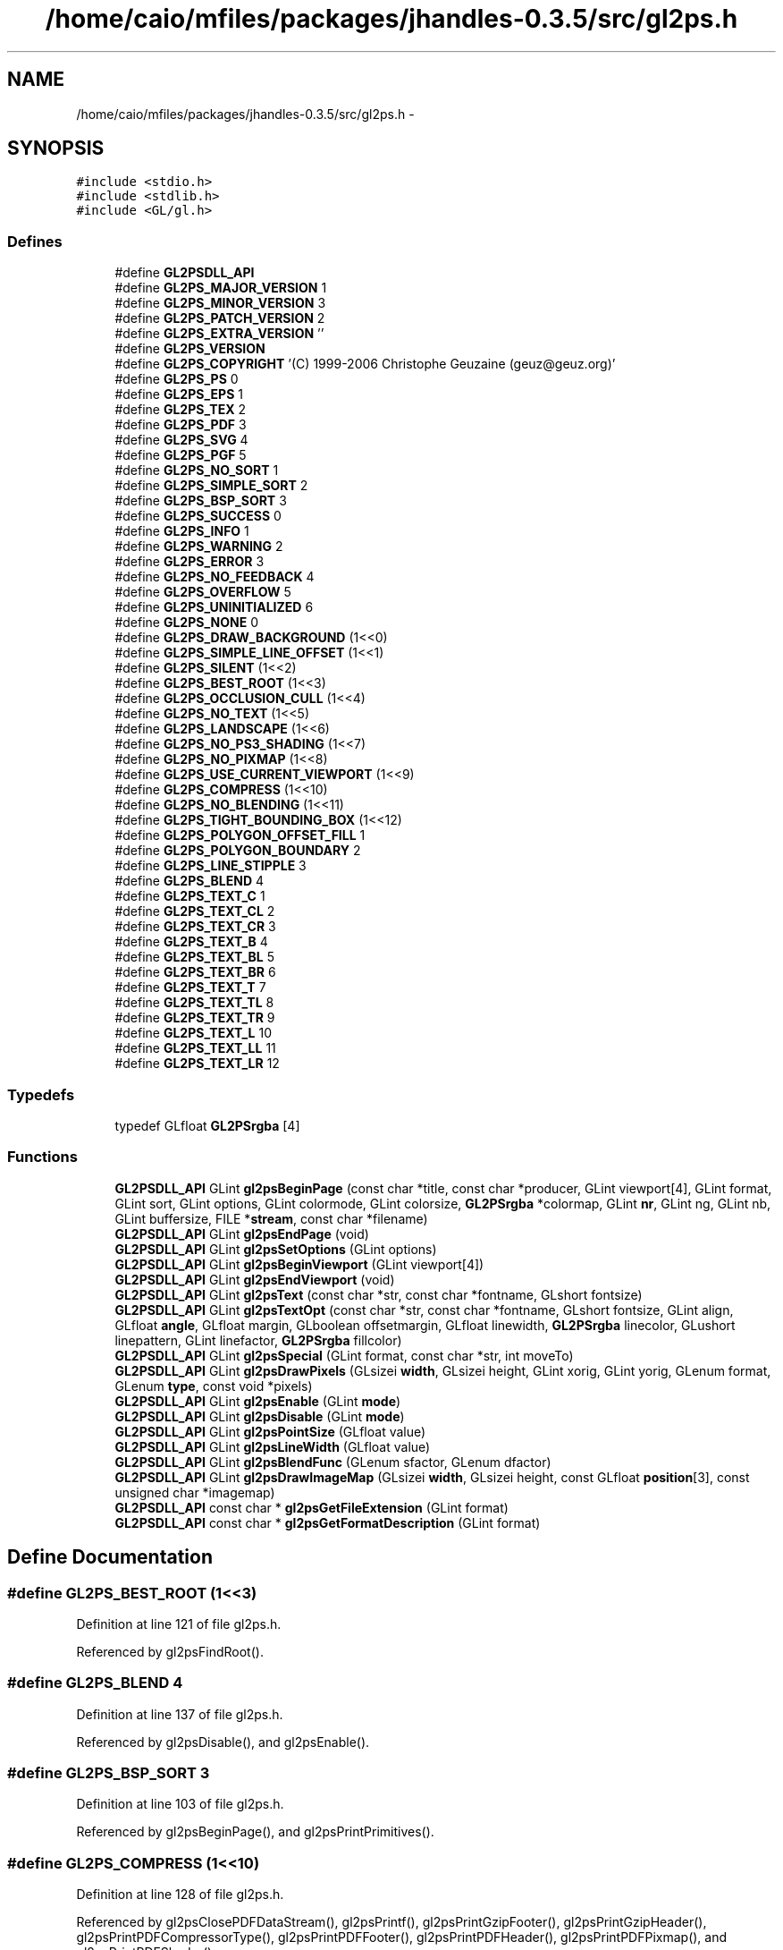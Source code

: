 .TH "/home/caio/mfiles/packages/jhandles-0.3.5/src/gl2ps.h" 3 "Tue Nov 27 2012" "Version 3.0" "Octave" \" -*- nroff -*-
.ad l
.nh
.SH NAME
/home/caio/mfiles/packages/jhandles-0.3.5/src/gl2ps.h \- 
.SH SYNOPSIS
.br
.PP
\fC#include <stdio\&.h>\fP
.br
\fC#include <stdlib\&.h>\fP
.br
\fC#include <GL/gl\&.h>\fP
.br

.SS "Defines"

.in +1c
.ti -1c
.RI "#define \fBGL2PSDLL_API\fP"
.br
.ti -1c
.RI "#define \fBGL2PS_MAJOR_VERSION\fP   1"
.br
.ti -1c
.RI "#define \fBGL2PS_MINOR_VERSION\fP   3"
.br
.ti -1c
.RI "#define \fBGL2PS_PATCH_VERSION\fP   2"
.br
.ti -1c
.RI "#define \fBGL2PS_EXTRA_VERSION\fP   ''"
.br
.ti -1c
.RI "#define \fBGL2PS_VERSION\fP"
.br
.ti -1c
.RI "#define \fBGL2PS_COPYRIGHT\fP   '(C) 1999-2006 Christophe Geuzaine (geuz@geuz\&.org)'"
.br
.ti -1c
.RI "#define \fBGL2PS_PS\fP   0"
.br
.ti -1c
.RI "#define \fBGL2PS_EPS\fP   1"
.br
.ti -1c
.RI "#define \fBGL2PS_TEX\fP   2"
.br
.ti -1c
.RI "#define \fBGL2PS_PDF\fP   3"
.br
.ti -1c
.RI "#define \fBGL2PS_SVG\fP   4"
.br
.ti -1c
.RI "#define \fBGL2PS_PGF\fP   5"
.br
.ti -1c
.RI "#define \fBGL2PS_NO_SORT\fP   1"
.br
.ti -1c
.RI "#define \fBGL2PS_SIMPLE_SORT\fP   2"
.br
.ti -1c
.RI "#define \fBGL2PS_BSP_SORT\fP   3"
.br
.ti -1c
.RI "#define \fBGL2PS_SUCCESS\fP   0"
.br
.ti -1c
.RI "#define \fBGL2PS_INFO\fP   1"
.br
.ti -1c
.RI "#define \fBGL2PS_WARNING\fP   2"
.br
.ti -1c
.RI "#define \fBGL2PS_ERROR\fP   3"
.br
.ti -1c
.RI "#define \fBGL2PS_NO_FEEDBACK\fP   4"
.br
.ti -1c
.RI "#define \fBGL2PS_OVERFLOW\fP   5"
.br
.ti -1c
.RI "#define \fBGL2PS_UNINITIALIZED\fP   6"
.br
.ti -1c
.RI "#define \fBGL2PS_NONE\fP   0"
.br
.ti -1c
.RI "#define \fBGL2PS_DRAW_BACKGROUND\fP   (1<<0)"
.br
.ti -1c
.RI "#define \fBGL2PS_SIMPLE_LINE_OFFSET\fP   (1<<1)"
.br
.ti -1c
.RI "#define \fBGL2PS_SILENT\fP   (1<<2)"
.br
.ti -1c
.RI "#define \fBGL2PS_BEST_ROOT\fP   (1<<3)"
.br
.ti -1c
.RI "#define \fBGL2PS_OCCLUSION_CULL\fP   (1<<4)"
.br
.ti -1c
.RI "#define \fBGL2PS_NO_TEXT\fP   (1<<5)"
.br
.ti -1c
.RI "#define \fBGL2PS_LANDSCAPE\fP   (1<<6)"
.br
.ti -1c
.RI "#define \fBGL2PS_NO_PS3_SHADING\fP   (1<<7)"
.br
.ti -1c
.RI "#define \fBGL2PS_NO_PIXMAP\fP   (1<<8)"
.br
.ti -1c
.RI "#define \fBGL2PS_USE_CURRENT_VIEWPORT\fP   (1<<9)"
.br
.ti -1c
.RI "#define \fBGL2PS_COMPRESS\fP   (1<<10)"
.br
.ti -1c
.RI "#define \fBGL2PS_NO_BLENDING\fP   (1<<11)"
.br
.ti -1c
.RI "#define \fBGL2PS_TIGHT_BOUNDING_BOX\fP   (1<<12)"
.br
.ti -1c
.RI "#define \fBGL2PS_POLYGON_OFFSET_FILL\fP   1"
.br
.ti -1c
.RI "#define \fBGL2PS_POLYGON_BOUNDARY\fP   2"
.br
.ti -1c
.RI "#define \fBGL2PS_LINE_STIPPLE\fP   3"
.br
.ti -1c
.RI "#define \fBGL2PS_BLEND\fP   4"
.br
.ti -1c
.RI "#define \fBGL2PS_TEXT_C\fP   1"
.br
.ti -1c
.RI "#define \fBGL2PS_TEXT_CL\fP   2"
.br
.ti -1c
.RI "#define \fBGL2PS_TEXT_CR\fP   3"
.br
.ti -1c
.RI "#define \fBGL2PS_TEXT_B\fP   4"
.br
.ti -1c
.RI "#define \fBGL2PS_TEXT_BL\fP   5"
.br
.ti -1c
.RI "#define \fBGL2PS_TEXT_BR\fP   6"
.br
.ti -1c
.RI "#define \fBGL2PS_TEXT_T\fP   7"
.br
.ti -1c
.RI "#define \fBGL2PS_TEXT_TL\fP   8"
.br
.ti -1c
.RI "#define \fBGL2PS_TEXT_TR\fP   9"
.br
.ti -1c
.RI "#define \fBGL2PS_TEXT_L\fP   10"
.br
.ti -1c
.RI "#define \fBGL2PS_TEXT_LL\fP   11"
.br
.ti -1c
.RI "#define \fBGL2PS_TEXT_LR\fP   12"
.br
.in -1c
.SS "Typedefs"

.in +1c
.ti -1c
.RI "typedef GLfloat \fBGL2PSrgba\fP [4]"
.br
.in -1c
.SS "Functions"

.in +1c
.ti -1c
.RI "\fBGL2PSDLL_API\fP GLint \fBgl2psBeginPage\fP (const char *title, const char *producer, GLint viewport[4], GLint format, GLint sort, GLint options, GLint colormode, GLint colorsize, \fBGL2PSrgba\fP *colormap, GLint \fBnr\fP, GLint ng, GLint nb, GLint buffersize, FILE *\fBstream\fP, const char *filename)"
.br
.ti -1c
.RI "\fBGL2PSDLL_API\fP GLint \fBgl2psEndPage\fP (void)"
.br
.ti -1c
.RI "\fBGL2PSDLL_API\fP GLint \fBgl2psSetOptions\fP (GLint options)"
.br
.ti -1c
.RI "\fBGL2PSDLL_API\fP GLint \fBgl2psBeginViewport\fP (GLint viewport[4])"
.br
.ti -1c
.RI "\fBGL2PSDLL_API\fP GLint \fBgl2psEndViewport\fP (void)"
.br
.ti -1c
.RI "\fBGL2PSDLL_API\fP GLint \fBgl2psText\fP (const char *str, const char *fontname, GLshort fontsize)"
.br
.ti -1c
.RI "\fBGL2PSDLL_API\fP GLint \fBgl2psTextOpt\fP (const char *str, const char *fontname, GLshort fontsize, GLint align, GLfloat \fBangle\fP, GLfloat margin, GLboolean offsetmargin, GLfloat linewidth, \fBGL2PSrgba\fP linecolor, GLushort linepattern, GLint linefactor, \fBGL2PSrgba\fP fillcolor)"
.br
.ti -1c
.RI "\fBGL2PSDLL_API\fP GLint \fBgl2psSpecial\fP (GLint format, const char *str, int moveTo)"
.br
.ti -1c
.RI "\fBGL2PSDLL_API\fP GLint \fBgl2psDrawPixels\fP (GLsizei \fBwidth\fP, GLsizei height, GLint xorig, GLint yorig, GLenum format, GLenum \fBtype\fP, const void *pixels)"
.br
.ti -1c
.RI "\fBGL2PSDLL_API\fP GLint \fBgl2psEnable\fP (GLint \fBmode\fP)"
.br
.ti -1c
.RI "\fBGL2PSDLL_API\fP GLint \fBgl2psDisable\fP (GLint \fBmode\fP)"
.br
.ti -1c
.RI "\fBGL2PSDLL_API\fP GLint \fBgl2psPointSize\fP (GLfloat value)"
.br
.ti -1c
.RI "\fBGL2PSDLL_API\fP GLint \fBgl2psLineWidth\fP (GLfloat value)"
.br
.ti -1c
.RI "\fBGL2PSDLL_API\fP GLint \fBgl2psBlendFunc\fP (GLenum sfactor, GLenum dfactor)"
.br
.ti -1c
.RI "\fBGL2PSDLL_API\fP GLint \fBgl2psDrawImageMap\fP (GLsizei \fBwidth\fP, GLsizei height, const GLfloat \fBposition\fP[3], const unsigned char *imagemap)"
.br
.ti -1c
.RI "\fBGL2PSDLL_API\fP const char * \fBgl2psGetFileExtension\fP (GLint format)"
.br
.ti -1c
.RI "\fBGL2PSDLL_API\fP const char * \fBgl2psGetFormatDescription\fP (GLint format)"
.br
.in -1c
.SH "Define Documentation"
.PP 
.SS "#define \fBGL2PS_BEST_ROOT\fP   (1<<3)"
.PP
Definition at line 121 of file gl2ps\&.h\&.
.PP
Referenced by gl2psFindRoot()\&.
.SS "#define \fBGL2PS_BLEND\fP   4"
.PP
Definition at line 137 of file gl2ps\&.h\&.
.PP
Referenced by gl2psDisable(), and gl2psEnable()\&.
.SS "#define \fBGL2PS_BSP_SORT\fP   3"
.PP
Definition at line 103 of file gl2ps\&.h\&.
.PP
Referenced by gl2psBeginPage(), and gl2psPrintPrimitives()\&.
.SS "#define \fBGL2PS_COMPRESS\fP   (1<<10)"
.PP
Definition at line 128 of file gl2ps\&.h\&.
.PP
Referenced by gl2psClosePDFDataStream(), gl2psPrintf(), gl2psPrintGzipFooter(), gl2psPrintGzipHeader(), gl2psPrintPDFCompressorType(), gl2psPrintPDFFooter(), gl2psPrintPDFHeader(), gl2psPrintPDFPixmap(), and gl2psPrintPDFShader()\&.
.SS "#define \fBGL2PS_COPYRIGHT\fP   '(C) 1999-2006 Christophe Geuzaine (geuz@geuz\&.org)'"
.PP
Definition at line 88 of file gl2ps\&.h\&.
.PP
Referenced by gl2psPrintPDFInfo(), gl2psPrintPGFHeader(), gl2psPrintPostScriptHeader(), gl2psPrintSVGHeader(), and gl2psPrintTeXHeader()\&.
.SS "#define \fBGL2PS_DRAW_BACKGROUND\fP   (1<<0)"
.PP
Definition at line 118 of file gl2ps\&.h\&.
.PP
Referenced by gl2psOpenPDFDataStreamWritePreface(), gl2psPrintPDFBeginViewport(), gl2psPrintPGFBeginViewport(), gl2psPrintPGFHeader(), gl2psPrintPostScriptBeginViewport(), gl2psPrintPostScriptHeader(), gl2psPrintSVGBeginViewport(), and gl2psPrintSVGHeader()\&.
.SS "#define \fBGL2PS_EPS\fP   1"
.PP
Definition at line 93 of file gl2ps\&.h\&.
.PP
Referenced by gl2psPrintPostScriptPrimitive()\&.
.SS "#define \fBGL2PS_ERROR\fP   3"
.PP
Definition at line 110 of file gl2ps\&.h\&.
.PP
Referenced by gl2psBeginPage(), gl2psClosePDFDataStream(), gl2psCopyPrimitive(), gl2psDrawImageMap(), gl2psDrawPixels(), gl2psFindRoot(), gl2psGetPlane(), gl2psListAdd(), gl2psListPointer(), gl2psListRealloc(), gl2psMalloc(), gl2psMsg(), gl2psParseFeedbackBuffer(), gl2psPrintGzipFooter(), gl2psRealloc(), and Java_org_octave_graphics_GL2PS_gl2psBeginPage()\&.
.SS "#define \fBGL2PS_EXTRA_VERSION\fP   ''"
.PP
Definition at line 82 of file gl2ps\&.h\&.
.PP
Referenced by gl2psPrintPDFInfo(), gl2psPrintPGFHeader(), gl2psPrintPostScriptHeader(), gl2psPrintSVGHeader(), and gl2psPrintTeXHeader()\&.
.SS "#define \fBGL2PS_INFO\fP   1"
.PP
Definition at line 108 of file gl2ps\&.h\&.
.PP
Referenced by gl2psMsg(), and gl2psPrintPrimitives()\&.
.SS "#define \fBGL2PS_LANDSCAPE\fP   (1<<6)"
.PP
Definition at line 124 of file gl2ps\&.h\&.
.PP
Referenced by gl2psPrintPDFOpenPage(), gl2psPrintPostScriptHeader(), gl2psPrintSVGHeader(), gl2psPrintTeXFooter(), and gl2psPrintTeXHeader()\&.
.SS "#define \fBGL2PS_LINE_STIPPLE\fP   3"
.PP
Definition at line 136 of file gl2ps\&.h\&.
.PP
Referenced by gl2psDisable(), and gl2psEnable()\&.
.SS "#define \fBGL2PS_MAJOR_VERSION\fP   1"
.PP
Definition at line 79 of file gl2ps\&.h\&.
.PP
Referenced by gl2psPrintPDFInfo(), gl2psPrintPGFHeader(), gl2psPrintPostScriptHeader(), gl2psPrintSVGHeader(), and gl2psPrintTeXHeader()\&.
.SS "#define \fBGL2PS_MINOR_VERSION\fP   3"
.PP
Definition at line 80 of file gl2ps\&.h\&.
.PP
Referenced by gl2psPrintPDFInfo(), gl2psPrintPGFHeader(), gl2psPrintPostScriptHeader(), gl2psPrintSVGHeader(), and gl2psPrintTeXHeader()\&.
.SS "#define \fBGL2PS_NO_BLENDING\fP   (1<<11)"
.PP
Definition at line 129 of file gl2ps\&.h\&.
.PP
Referenced by gl2psAdaptVertexForBlending(), and gl2psDrawPixels()\&.
.SS "#define \fBGL2PS_NO_FEEDBACK\fP   4"
.PP
Definition at line 111 of file gl2ps\&.h\&.
.PP
Referenced by gl2psPrintPrimitives()\&.
.SS "#define \fBGL2PS_NO_PIXMAP\fP   (1<<8)"
.PP
Definition at line 126 of file gl2ps\&.h\&.
.PP
Referenced by gl2psDrawPixels()\&.
.SS "#define \fBGL2PS_NO_PS3_SHADING\fP   (1<<7)"
.PP
Definition at line 125 of file gl2ps\&.h\&.
.PP
Referenced by gl2psPrintPostScriptHeader()\&.
.SS "#define \fBGL2PS_NO_SORT\fP   1"
.PP
Definition at line 101 of file gl2ps\&.h\&.
.PP
Referenced by gl2psBeginPage(), and gl2psPrintPrimitives()\&.
.SS "#define \fBGL2PS_NO_TEXT\fP   (1<<5)"
.PP
Definition at line 123 of file gl2ps\&.h\&.
.PP
Referenced by gl2psAddText()\&.
.SS "#define \fBGL2PS_NONE\fP   0"
.PP
Definition at line 117 of file gl2ps\&.h\&.
.SS "#define \fBGL2PS_OCCLUSION_CULL\fP   (1<<4)"
.PP
Definition at line 122 of file gl2ps\&.h\&.
.PP
Referenced by gl2psPrintPDFPrimitive(), gl2psPrintPostScriptPrimitive(), gl2psPrintPrimitives(), and gl2psPrintSVGPrimitive()\&.
.SS "#define \fBGL2PS_OVERFLOW\fP   5"
.PP
Definition at line 112 of file gl2ps\&.h\&.
.PP
Referenced by gl2psEndPage(), and gl2psPrintPrimitives()\&.
.SS "#define \fBGL2PS_PATCH_VERSION\fP   2"
.PP
Definition at line 81 of file gl2ps\&.h\&.
.PP
Referenced by gl2psPrintPDFInfo(), gl2psPrintPGFHeader(), gl2psPrintPostScriptHeader(), gl2psPrintSVGHeader(), and gl2psPrintTeXHeader()\&.
.SS "#define \fBGL2PS_PDF\fP   3"
.PP
Definition at line 95 of file gl2ps\&.h\&.
.PP
Referenced by gl2psPDFgroupListWriteObjects()\&.
.SS "#define \fBGL2PS_PGF\fP   5"
.PP
Definition at line 97 of file gl2ps\&.h\&.
.PP
Referenced by gl2psPrintPGFPrimitive()\&.
.SS "#define \fBGL2PS_POLYGON_BOUNDARY\fP   2"
.PP
Definition at line 135 of file gl2ps\&.h\&.
.PP
Referenced by gl2psDisable(), and gl2psEnable()\&.
.SS "#define \fBGL2PS_POLYGON_OFFSET_FILL\fP   1"
.PP
Definition at line 134 of file gl2ps\&.h\&.
.PP
Referenced by gl2psDisable(), and gl2psEnable()\&.
.SS "#define \fBGL2PS_PS\fP   0"
.PP
Definition at line 92 of file gl2ps\&.h\&.
.PP
Referenced by gl2psPrintPostScriptHeader(), and gl2psPrintPostScriptPrimitive()\&.
.SS "#define \fBGL2PS_SILENT\fP   (1<<2)"
.PP
Definition at line 120 of file gl2ps\&.h\&.
.PP
Referenced by gl2psMsg()\&.
.SS "#define \fBGL2PS_SIMPLE_LINE_OFFSET\fP   (1<<1)"
.PP
Definition at line 119 of file gl2ps\&.h\&.
.PP
Referenced by gl2psRescaleAndOffset()\&.
.SS "#define \fBGL2PS_SIMPLE_SORT\fP   2"
.PP
Definition at line 102 of file gl2ps\&.h\&.
.PP
Referenced by gl2psBeginPage(), gl2psPrintPrimitives(), and gl2psRescaleAndOffset()\&.
.SS "#define \fBGL2PS_SUCCESS\fP   0"
.PP
Definition at line 107 of file gl2ps\&.h\&.
.PP
Referenced by gl2psAddText(), gl2psBeginPage(), gl2psBeginViewport(), gl2psBlendFunc(), gl2psDisable(), gl2psDrawImageMap(), gl2psDrawPixels(), gl2psEnable(), gl2psLineWidth(), gl2psPointSize(), gl2psPrintPrimitives(), and gl2psSetOptions()\&.
.SS "#define \fBGL2PS_SVG\fP   4"
.PP
Definition at line 96 of file gl2ps\&.h\&.
.PP
Referenced by gl2psBeginPage(), and gl2psPrintSVGPrimitive()\&.
.SS "#define \fBGL2PS_TEX\fP   2"
.PP
Definition at line 94 of file gl2ps\&.h\&.
.PP
Referenced by gl2psPrintTeXPrimitive()\&.
.SS "#define \fBGL2PS_TEXT_B\fP   4"
.PP
Definition at line 148 of file gl2ps\&.h\&.
.PP
Referenced by gl2psPGFTextAlignment(), gl2psPrintPostScriptPrimitive(), and gl2psPrintTeXPrimitive()\&.
.SS "#define \fBGL2PS_TEXT_BL\fP   5"
.PP
Definition at line 149 of file gl2ps\&.h\&.
.PP
Referenced by gl2psPGFTextAlignment(), gl2psPrintPostScriptPrimitive(), gl2psPrintTeXPrimitive(), and gl2psText()\&.
.SS "#define \fBGL2PS_TEXT_BR\fP   6"
.PP
Definition at line 150 of file gl2ps\&.h\&.
.PP
Referenced by gl2psPGFTextAlignment(), gl2psPrintPostScriptPrimitive(), and gl2psPrintTeXPrimitive()\&.
.SS "#define \fBGL2PS_TEXT_C\fP   1"
.PP
Definition at line 145 of file gl2ps\&.h\&.
.PP
Referenced by gl2psPGFTextAlignment(), gl2psPrintPostScriptPrimitive(), and gl2psPrintTeXPrimitive()\&.
.SS "#define \fBGL2PS_TEXT_CL\fP   2"
.PP
Definition at line 146 of file gl2ps\&.h\&.
.PP
Referenced by gl2psPGFTextAlignment(), gl2psPrintPostScriptPrimitive(), and gl2psPrintTeXPrimitive()\&.
.SS "#define \fBGL2PS_TEXT_CR\fP   3"
.PP
Definition at line 147 of file gl2ps\&.h\&.
.PP
Referenced by gl2psPGFTextAlignment(), gl2psPrintPostScriptPrimitive(), and gl2psPrintTeXPrimitive()\&.
.SS "#define \fBGL2PS_TEXT_L\fP   10"
.PP
Definition at line 155 of file gl2ps\&.h\&.
.PP
Referenced by gl2psPrintPostScriptPrimitive()\&.
.SS "#define \fBGL2PS_TEXT_LL\fP   11"
.PP
Definition at line 156 of file gl2ps\&.h\&.
.PP
Referenced by gl2psPrintPostScriptPrimitive()\&.
.SS "#define \fBGL2PS_TEXT_LR\fP   12"
.PP
Definition at line 157 of file gl2ps\&.h\&.
.PP
Referenced by gl2psPrintPostScriptPrimitive()\&.
.SS "#define \fBGL2PS_TEXT_T\fP   7"
.PP
Definition at line 151 of file gl2ps\&.h\&.
.PP
Referenced by gl2psPGFTextAlignment(), gl2psPrintPostScriptPrimitive(), and gl2psPrintTeXPrimitive()\&.
.SS "#define \fBGL2PS_TEXT_TL\fP   8"
.PP
Definition at line 152 of file gl2ps\&.h\&.
.PP
Referenced by gl2psPGFTextAlignment(), gl2psPrintPostScriptPrimitive(), and gl2psPrintTeXPrimitive()\&.
.SS "#define \fBGL2PS_TEXT_TR\fP   9"
.PP
Definition at line 153 of file gl2ps\&.h\&.
.PP
Referenced by gl2psPGFTextAlignment(), gl2psPrintPostScriptPrimitive(), and gl2psPrintTeXPrimitive()\&.
.SS "#define \fBGL2PS_TIGHT_BOUNDING_BOX\fP   (1<<12)"
.PP
Definition at line 130 of file gl2ps\&.h\&.
.PP
Referenced by gl2psPrintPrimitives()\&.
.SS "#define \fBGL2PS_UNINITIALIZED\fP   6"
.PP
Definition at line 113 of file gl2ps\&.h\&.
.PP
Referenced by gl2psAddText(), gl2psBeginViewport(), gl2psBlendFunc(), gl2psDisable(), gl2psDrawImageMap(), gl2psDrawPixels(), gl2psEnable(), gl2psEndPage(), gl2psEndViewport(), gl2psLineWidth(), gl2psPointSize(), gl2psSetOptions(), and Java_org_octave_graphics_GL2PS_gl2psEndPage()\&.
.SS "#define \fBGL2PS_USE_CURRENT_VIEWPORT\fP   (1<<9)"
.PP
Definition at line 127 of file gl2ps\&.h\&.
.PP
Referenced by gl2psBeginPage()\&.
.SS "#define \fBGL2PS_VERSION\fP"\fBValue:\fP
.PP
.nf
(GL2PS_MAJOR_VERSION + \
                       0\&.01 * GL2PS_MINOR_VERSION + \
                       0\&.0001 * GL2PS_PATCH_VERSION)
.fi
.PP
Definition at line 84 of file gl2ps\&.h\&.
.SS "#define \fBGL2PS_WARNING\fP   2"
.PP
Definition at line 109 of file gl2ps\&.h\&.
.PP
Referenced by gl2psBlendFunc(), gl2psCreateSplitPrimitive(), gl2psDisable(), gl2psEnable(), gl2psMsg(), gl2psParseFeedbackBuffer(), gl2psPrintPostScriptPrimitive(), gl2psPrintSVGPixmap(), and gl2psPrintSVGPrimitive()\&.
.SS "#define \fBGL2PSDLL_API\fP"
.PP
Definition at line 58 of file gl2ps\&.h\&.
.SH "Typedef Documentation"
.PP 
.SS "typedef GLfloat \fBGL2PSrgba\fP[4]"
.PP
Definition at line 159 of file gl2ps\&.h\&.
.SH "Function Documentation"
.PP 
.SS "\fBGL2PSDLL_API\fP GLint \fBgl2psBeginPage\fP (const char *title, const char *producer, GLintviewport[4], GLintformat, GLintsort, GLintoptions, GLintcolormode, GLintcolorsize, \fBGL2PSrgba\fP *colormap, GLintnr, GLintng, GLintnb, GLintbuffersize, FILE *stream, const char *filename)"
.PP
Definition at line 5664 of file gl2ps\&.c\&.
.PP
References GL2PScontext::auxprimitives, GL2PScontext::bgcolor, GL2PScontext::blendfunc, GL2PScontext::blending, GL2PScontext::buffersize, GL2PScontext::colormap, GL2PScontext::colormode, GL2PScontext::colorsize, GL2PScontext::compress, GL2PScontext::feedback, GL2PScontext::filename, GL2PScontext::format, GL2PS_BSP_SORT, GL2PS_ERROR, GL2PS_NO_SORT, GL2PS_SIMPLE_SORT, GL2PS_SUCCESS, GL2PS_SVG, GL2PS_USE_CURRENT_VIEWPORT, gl2psbackends, gl2psFree(), gl2psListCreate(), gl2psMalloc(), gl2psMsg(), GL2PScontext::header, i, GL2PScontext::imagemap_head, GL2PScontext::imagemap_tail, GL2PScontext::imagetree, GL2PScontext::lastfactor, GL2PScontext::lastlinewidth, GL2PScontext::lastpattern, GL2PScontext::lastrgba, GL2PScontext::lastvertex, GL2PScontext::maxbestroot, GL2PScontext::options, GL2PScontext::pdfgrouplist, GL2PScontext::pdfprimlist, GL2PScontext::primitives, GL2PScontext::primitivetoadd, GL2PScontext::producer, GL2PSvertex::rgba, GL2PScontext::sort, stream, GL2PScontext::stream, GL2PScontext::threshold, GL2PScontext::title, GL2PScontext::viewport, GL2PScontext::xreflist, GL2PSvertex::xyz, and GL2PScontext::zerosurfacearea\&.
.PP
Referenced by Java_org_octave_graphics_GL2PS_gl2psBeginPage()\&.
.PP
.nf
{
  GLint index;
  int i;

  if(gl2ps){
    gl2psMsg(GL2PS_ERROR, 'gl2psBeginPage called in wrong program state');
    return GL2PS_ERROR;
  }

  gl2ps = (GL2PScontext*)gl2psMalloc(sizeof(GL2PScontext));

  if(format >= 0 && format < (GLint)(sizeof(gl2psbackends)/sizeof(gl2psbackends[0]))){
    gl2ps->format = format;
  }
  else {
    gl2psMsg(GL2PS_ERROR, 'Unknown output format: %d', format);
    gl2psFree(gl2ps);
    gl2ps = NULL;
    return GL2PS_ERROR;
  }

  switch(sort){
  case GL2PS_NO_SORT :
  case GL2PS_SIMPLE_SORT :
  case GL2PS_BSP_SORT :
    gl2ps->sort = sort;
    break;
  default :
    gl2psMsg(GL2PS_ERROR, 'Unknown sorting algorithm: %d', sort);
    gl2psFree(gl2ps);
    gl2ps = NULL;
    return GL2PS_ERROR;
  }

  if(stream){
    gl2ps->stream = stream;
  }
  else{
    gl2psMsg(GL2PS_ERROR, 'Bad file pointer');
    gl2psFree(gl2ps);
    gl2ps = NULL;
    return GL2PS_ERROR;
  }

  gl2ps->header = GL_TRUE;
  gl2ps->maxbestroot = 10;
  gl2ps->options = options;
  gl2ps->compress = NULL;
  gl2ps->imagemap_head = NULL;
  gl2ps->imagemap_tail = NULL;

  if(gl2ps->options & GL2PS_USE_CURRENT_VIEWPORT){
    glGetIntegerv(GL_VIEWPORT, gl2ps->viewport);
  }
  else{
    for(i = 0; i < 4; i++){
      gl2ps->viewport[i] = viewport[i];
    }
  }

  if(!gl2ps->viewport[2] || !gl2ps->viewport[3]){
    gl2psMsg(GL2PS_ERROR, 'Incorrect viewport (x=%d, y=%d, width=%d, height=%d)',
             gl2ps->viewport[0], gl2ps->viewport[1], 
             gl2ps->viewport[2], gl2ps->viewport[3]);
    gl2psFree(gl2ps);
    gl2ps = NULL;
    return GL2PS_ERROR;
  }

  gl2ps->threshold[0] = nr ? 1\&.0F/(GLfloat)nr : 0\&.064F;
  gl2ps->threshold[1] = ng ? 1\&.0F/(GLfloat)ng : 0\&.034F;
  gl2ps->threshold[2] = nb ? 1\&.0F/(GLfloat)nb : 0\&.100F;
  gl2ps->colormode = colormode;
  gl2ps->buffersize = buffersize > 0 ? buffersize : 2048 * 2048;
  for(i = 0; i < 3; i++){
    gl2ps->lastvertex\&.xyz[i] = -1\&.0F;
  }
  for(i = 0; i < 4; i++){
    gl2ps->lastvertex\&.rgba[i] = -1\&.0F;
    gl2ps->lastrgba[i] = -1\&.0F;
  }
  gl2ps->lastlinewidth = -1\&.0F;
  gl2ps->lastpattern = 0;
  gl2ps->lastfactor = 0;
  gl2ps->imagetree = NULL;
  gl2ps->primitivetoadd = NULL;
  gl2ps->zerosurfacearea = GL_FALSE;  
  gl2ps->pdfprimlist = NULL;
  gl2ps->pdfgrouplist = NULL;
  gl2ps->xreflist = NULL;
  
  /* get default blending mode from current OpenGL state (enabled by
     default for SVG) */
  gl2ps->blending = (gl2ps->format == GL2PS_SVG) ? GL_TRUE : glIsEnabled(GL_BLEND);
  glGetIntegerv(GL_BLEND_SRC, &gl2ps->blendfunc[0]);
  glGetIntegerv(GL_BLEND_DST, &gl2ps->blendfunc[1]);

  if(gl2ps->colormode == GL_RGBA){
    gl2ps->colorsize = 0;
    gl2ps->colormap = NULL;
    glGetFloatv(GL_COLOR_CLEAR_VALUE, gl2ps->bgcolor);
  }
  else if(gl2ps->colormode == GL_COLOR_INDEX){
    if(!colorsize || !colormap){
      gl2psMsg(GL2PS_ERROR, 'Missing colormap for GL_COLOR_INDEX rendering');
      gl2psFree(gl2ps);
      gl2ps = NULL;
      return GL2PS_ERROR;
    }
    gl2ps->colorsize = colorsize;
    gl2ps->colormap = (GL2PSrgba*)gl2psMalloc(gl2ps->colorsize * sizeof(GL2PSrgba));
    memcpy(gl2ps->colormap, colormap, gl2ps->colorsize * sizeof(GL2PSrgba));
    glGetIntegerv(GL_INDEX_CLEAR_VALUE, &index);
    gl2ps->bgcolor[0] = gl2ps->colormap[index][0];
    gl2ps->bgcolor[1] = gl2ps->colormap[index][1];
    gl2ps->bgcolor[2] = gl2ps->colormap[index][2];
    gl2ps->bgcolor[3] = 1\&.0F;
  }
  else{
    gl2psMsg(GL2PS_ERROR, 'Unknown color mode in gl2psBeginPage');
    gl2psFree(gl2ps);
    gl2ps = NULL;
    return GL2PS_ERROR;
  }

  if(!title){
    gl2ps->title = (char*)gl2psMalloc(sizeof(char));
    gl2ps->title[0] = '\0';
  }
  else{
    gl2ps->title = (char*)gl2psMalloc((strlen(title)+1)*sizeof(char));
    strcpy(gl2ps->title, title);
  }
    
  if(!producer){
    gl2ps->producer = (char*)gl2psMalloc(sizeof(char));
    gl2ps->producer[0] = '\0';
  }
  else{
    gl2ps->producer = (char*)gl2psMalloc((strlen(producer)+1)*sizeof(char));
    strcpy(gl2ps->producer, producer);
  }
  
  if(!filename){
    gl2ps->filename = (char*)gl2psMalloc(sizeof(char));
    gl2ps->filename[0] = '\0';
  }
  else{
    gl2ps->filename = (char*)gl2psMalloc((strlen(filename)+1)*sizeof(char));
    strcpy(gl2ps->filename, filename);
  }

  gl2ps->primitives = gl2psListCreate(500, 500, sizeof(GL2PSprimitive*));
  gl2ps->auxprimitives = gl2psListCreate(100, 100, sizeof(GL2PSprimitive*));
  gl2ps->feedback = (GLfloat*)gl2psMalloc(gl2ps->buffersize * sizeof(GLfloat));
  glFeedbackBuffer(gl2ps->buffersize, GL_3D_COLOR, gl2ps->feedback);
  glRenderMode(GL_FEEDBACK);  

  return GL2PS_SUCCESS;
}
.fi
.SS "\fBGL2PSDLL_API\fP GLint \fBgl2psBeginViewport\fP (GLintviewport[4])"
.PP
Definition at line 5858 of file gl2ps\&.c\&.
.PP
References GL2PSbackend::beginViewport, GL2PScontext::format, GL2PS_SUCCESS, and GL2PS_UNINITIALIZED\&.
.PP
Referenced by Java_org_octave_graphics_GL2PS_gl2psBeginViewport()\&.
.PP
.nf
{
  if(!gl2ps) return GL2PS_UNINITIALIZED;

  (gl2psbackends[gl2ps->format]->beginViewport)(viewport);
  
  return GL2PS_SUCCESS;
}
.fi
.SS "\fBGL2PSDLL_API\fP GLint \fBgl2psBlendFunc\fP (GLenumsfactor, GLenumdfactor)"
.PP
Definition at line 6086 of file gl2ps\&.c\&.
.PP
References GL2PS_DST_BLEND_TOKEN, GL2PS_SRC_BLEND_TOKEN, GL2PS_SUCCESS, GL2PS_UNINITIALIZED, GL2PS_WARNING, and gl2psSupportedBlendMode()\&.
.PP
.nf
{
  if(!gl2ps) return GL2PS_UNINITIALIZED;

  if(GL_FALSE == gl2psSupportedBlendMode(sfactor, dfactor))
    return GL2PS_WARNING;

  glPassThrough(GL2PS_SRC_BLEND_TOKEN);
  glPassThrough((GLfloat)sfactor);
  glPassThrough(GL2PS_DST_BLEND_TOKEN);
  glPassThrough((GLfloat)dfactor);

  return GL2PS_SUCCESS;
}
.fi
.SS "\fBGL2PSDLL_API\fP GLint \fBgl2psDisable\fP (GLintmode)"
.PP
Definition at line 6041 of file gl2ps\&.c\&.
.PP
References GL2PS_BLEND, GL2PS_END_BLEND_TOKEN, GL2PS_END_BOUNDARY_TOKEN, GL2PS_END_OFFSET_TOKEN, GL2PS_END_STIPPLE_TOKEN, GL2PS_LINE_STIPPLE, GL2PS_POLYGON_BOUNDARY, GL2PS_POLYGON_OFFSET_FILL, GL2PS_SUCCESS, GL2PS_UNINITIALIZED, GL2PS_WARNING, and gl2psMsg()\&.
.PP
Referenced by Java_org_octave_graphics_GL2PS_gl2psDisable()\&.
.PP
.nf
{
  if(!gl2ps) return GL2PS_UNINITIALIZED;

  switch(mode){
  case GL2PS_POLYGON_OFFSET_FILL :
    glPassThrough(GL2PS_END_OFFSET_TOKEN);
    break;
  case GL2PS_POLYGON_BOUNDARY :
    glPassThrough(GL2PS_END_BOUNDARY_TOKEN);
    break;
  case GL2PS_LINE_STIPPLE :
    glPassThrough(GL2PS_END_STIPPLE_TOKEN);
    break;
  case GL2PS_BLEND :
    glPassThrough(GL2PS_END_BLEND_TOKEN);
    break;
  default :
    gl2psMsg(GL2PS_WARNING, 'Unknown mode in gl2psDisable: %d', mode);
    return GL2PS_WARNING;
  }

  return GL2PS_SUCCESS;
}
.fi
.SS "\fBGL2PSDLL_API\fP GLint \fBgl2psDrawImageMap\fP (GLsizeiwidth, GLsizeiheight, const GLfloatposition[3], const unsigned char *imagemap)"
.PP
Definition at line 5983 of file gl2ps\&.c\&.
.PP
References GL2PS_ERROR, GL2PS_IMAGEMAP_TOKEN, GL2PS_SUCCESS, GL2PS_UNINITIALIZED, and i\&.
.PP
.nf
                                                                   {
  int size, i;
  int sizeoffloat = sizeof(GLfloat);
  
  if(!gl2ps || !imagemap) return GL2PS_UNINITIALIZED;

  if((width <= 0) || (height <= 0)) return GL2PS_ERROR;
  
  size = height + height * ((width-1)/8);
  glPassThrough(GL2PS_IMAGEMAP_TOKEN);
  glBegin(GL_POINTS);
  glVertex3f(position[0], position[1],position[2]);
  glEnd();
  glPassThrough((GLfloat)width);
  glPassThrough((GLfloat)height);
  for(i = 0; i < size; i += sizeoffloat){
    float *value = (float*)imagemap;
    glPassThrough(*value);
    imagemap += sizeoffloat;
  }
  return GL2PS_SUCCESS;
}
.fi
.SS "\fBGL2PSDLL_API\fP GLint \fBgl2psDrawPixels\fP (GLsizeiwidth, GLsizeiheight, GLintxorig, GLintyorig, GLenumformat, GLenumtype, const void *pixels)"
.PP
Definition at line 5902 of file gl2ps\&.c\&.
.PP
References GL2PScontext::auxprimitives, GL2PScontext::blending, GL2PSprimitive::boundary, GL2PSprimitive::culled, GL2PSprimitive::data, GL2PSprimitive::factor, GL2PSimage::format, GL2PS_DRAW_PIXELS_TOKEN, GL2PS_ERROR, GL2PS_NO_BLENDING, GL2PS_NO_PIXMAP, GL2PS_PIXMAP, GL2PS_SUCCESS, GL2PS_UNINITIALIZED, gl2psListAdd(), gl2psMalloc(), gl2psMsg(), GL2PSimage::height, i, GL2PSprimitive::image, GL2PSprimitive::numverts, GL2PSprimitive::offset, GL2PScontext::options, GL2PSprimitive::pattern, GL2PSimage::pixels, GL2PSvertex::rgba, type, GL2PSimage::type, GL2PSprimitive::type, GL2PSprimitive::verts, width, GL2PSimage::width, GL2PSprimitive::width, and GL2PSvertex::xyz\&.
.PP
.nf
{
  int size, i;
  GLfloat pos[4], *piv;
  GL2PSprimitive *prim;
  GLboolean valid;

  if(!gl2ps || !pixels) return GL2PS_UNINITIALIZED;

  if((width <= 0) || (height <= 0)) return GL2PS_ERROR;

  if(gl2ps->options & GL2PS_NO_PIXMAP) return GL2PS_SUCCESS;

  if((format != GL_RGB && format != GL_RGBA) || type != GL_FLOAT){
    gl2psMsg(GL2PS_ERROR, 'gl2psDrawPixels only implemented for '
             'GL_RGB/GL_RGBA, GL_FLOAT pixels');
    return GL2PS_ERROR;
  }

  glGetBooleanv(GL_CURRENT_RASTER_POSITION_VALID, &valid);
  if(GL_FALSE == valid) return GL2PS_SUCCESS; /* the primitive is culled */

  glGetFloatv(GL_CURRENT_RASTER_POSITION, pos);

  prim = (GL2PSprimitive*)gl2psMalloc(sizeof(GL2PSprimitive));
  prim->type = GL2PS_PIXMAP;
  prim->boundary = 0;
  prim->numverts = 1;
  prim->verts = (GL2PSvertex*)gl2psMalloc(sizeof(GL2PSvertex));
  prim->verts[0]\&.xyz[0] = pos[0] + xorig;
  prim->verts[0]\&.xyz[1] = pos[1] + yorig;
  prim->verts[0]\&.xyz[2] = pos[2];
  prim->culled = 0;
  prim->offset = 0;
  prim->pattern = 0;
  prim->factor = 0;
  prim->width = 1;
  glGetFloatv(GL_CURRENT_RASTER_COLOR, prim->verts[0]\&.rgba);
  prim->data\&.image = (GL2PSimage*)gl2psMalloc(sizeof(GL2PSimage));
  prim->data\&.image->width = width;
  prim->data\&.image->height = height;
  prim->data\&.image->format = format;
  prim->data\&.image->type = type;

  switch(format){
  case GL_RGBA:
    if(gl2ps->options & GL2PS_NO_BLENDING || !gl2ps->blending){
      /* special case: blending turned off */
      prim->data\&.image->format = GL_RGB;
      size = height * width * 3;
      prim->data\&.image->pixels = (GLfloat*)gl2psMalloc(size * sizeof(GLfloat));
      piv = (GLfloat*)pixels;
      for(i = 0; i < size; ++i, ++piv){
        prim->data\&.image->pixels[i] = *piv;
        if(!((i+1)%3))
          ++piv;
      }   
    }
    else{
      size = height * width * 4;
      prim->data\&.image->pixels = (GLfloat*)gl2psMalloc(size * sizeof(GLfloat));
      memcpy(prim->data\&.image->pixels, pixels, size * sizeof(GLfloat));
    }
    break;
  case GL_RGB:
  default:
    size = height * width * 3;
    prim->data\&.image->pixels = (GLfloat*)gl2psMalloc(size * sizeof(GLfloat));
    memcpy(prim->data\&.image->pixels, pixels, size * sizeof(GLfloat));
    break;
  }

  gl2psListAdd(gl2ps->auxprimitives, &prim);
  glPassThrough(GL2PS_DRAW_PIXELS_TOKEN);

  return GL2PS_SUCCESS;
}
.fi
.SS "\fBGL2PSDLL_API\fP GLint \fBgl2psEnable\fP (GLintmode)"
.PP
Definition at line 6008 of file gl2ps\&.c\&.
.PP
References GL2PS_BEGIN_BLEND_TOKEN, GL2PS_BEGIN_BOUNDARY_TOKEN, GL2PS_BEGIN_OFFSET_TOKEN, GL2PS_BEGIN_STIPPLE_TOKEN, GL2PS_BLEND, GL2PS_LINE_STIPPLE, GL2PS_POLYGON_BOUNDARY, GL2PS_POLYGON_OFFSET_FILL, GL2PS_SUCCESS, GL2PS_UNINITIALIZED, GL2PS_WARNING, gl2psMsg(), GL2PScontext::offset, and tmp\&.
.PP
Referenced by Java_org_octave_graphics_GL2PS_gl2psEnable()\&.
.PP
.nf
{
  GLint tmp;

  if(!gl2ps) return GL2PS_UNINITIALIZED;

  switch(mode){
  case GL2PS_POLYGON_OFFSET_FILL :
    glPassThrough(GL2PS_BEGIN_OFFSET_TOKEN);
    glGetFloatv(GL_POLYGON_OFFSET_FACTOR, &gl2ps->offset[0]);
    glGetFloatv(GL_POLYGON_OFFSET_UNITS, &gl2ps->offset[1]);
    break;
  case GL2PS_POLYGON_BOUNDARY :
    glPassThrough(GL2PS_BEGIN_BOUNDARY_TOKEN);
    break;
  case GL2PS_LINE_STIPPLE :
    glPassThrough(GL2PS_BEGIN_STIPPLE_TOKEN);
    glGetIntegerv(GL_LINE_STIPPLE_PATTERN, &tmp);
    glPassThrough((GLfloat)tmp);
    glGetIntegerv(GL_LINE_STIPPLE_REPEAT, &tmp);
    glPassThrough((GLfloat)tmp);
    break;
  case GL2PS_BLEND :
    glPassThrough(GL2PS_BEGIN_BLEND_TOKEN);
    break;
  default :
    gl2psMsg(GL2PS_WARNING, 'Unknown mode in gl2psEnable: %d', mode);
    return GL2PS_WARNING;
  }

  return GL2PS_SUCCESS;
}
.fi
.SS "\fBGL2PSDLL_API\fP GLint \fBgl2psEndPage\fP (void)"
.PP
Definition at line 5831 of file gl2ps\&.c\&.
.PP
References GL2PScontext::auxprimitives, GL2PScontext::colormap, GL2PScontext::feedback, GL2PScontext::filename, GL2PScontext::format, GL2PS_OVERFLOW, GL2PS_UNINITIALIZED, gl2psFree(), gl2psFreeImagemap(), gl2psListDelete(), gl2psPrintPrimitives(), GL2PScontext::imagemap_head, GL2PScontext::primitives, GL2PSbackend::printFooter, GL2PScontext::producer, GL2PScontext::stream, and GL2PScontext::title\&.
.PP
Referenced by Java_org_octave_graphics_GL2PS_gl2psEndPage()\&.
.PP
.nf
{
  GLint res;

  if(!gl2ps) return GL2PS_UNINITIALIZED;

  res = gl2psPrintPrimitives();

  if(res != GL2PS_OVERFLOW)
    (gl2psbackends[gl2ps->format]->printFooter)();
  
  fflush(gl2ps->stream);

  gl2psListDelete(gl2ps->primitives);
  gl2psListDelete(gl2ps->auxprimitives);
  gl2psFreeImagemap(gl2ps->imagemap_head);
  gl2psFree(gl2ps->colormap);
  gl2psFree(gl2ps->title);
  gl2psFree(gl2ps->producer);
  gl2psFree(gl2ps->filename);
  gl2psFree(gl2ps->feedback);
  gl2psFree(gl2ps);
  gl2ps = NULL;

  return res;
}
.fi
.SS "\fBGL2PSDLL_API\fP GLint \fBgl2psEndViewport\fP (void)"
.PP
Definition at line 5867 of file gl2ps\&.c\&.
.PP
References GL2PSbackend::endViewport, GL2PScontext::format, GL2PS_UNINITIALIZED, and GL2PScontext::lastlinewidth\&.
.PP
Referenced by Java_org_octave_graphics_GL2PS_gl2psEndViewport()\&.
.PP
.nf
{
  GLint res;

  if(!gl2ps) return GL2PS_UNINITIALIZED;

  res = (gl2psbackends[gl2ps->format]->endViewport)();

  /* reset last used line width */
  gl2ps->lastlinewidth = -1\&.0F;

  return res;
}
.fi
.SS "\fBGL2PSDLL_API\fP const char* \fBgl2psGetFileExtension\fP (GLintformat)"
.PP
Definition at line 6110 of file gl2ps\&.c\&.
.PP
References GL2PSbackend::file_extension\&.
.PP
.nf
{
  if(format >= 0 && format < (GLint)(sizeof(gl2psbackends)/sizeof(gl2psbackends[0])))
    return gl2psbackends[format]->file_extension;
  else
    return 'Unknown format';
}
.fi
.SS "\fBGL2PSDLL_API\fP const char* \fBgl2psGetFormatDescription\fP (GLintformat)"
.PP
Definition at line 6118 of file gl2ps\&.c\&.
.PP
References GL2PSbackend::description\&.
.PP
.nf
{
  if(format >= 0 && format < (GLint)(sizeof(gl2psbackends)/sizeof(gl2psbackends[0])))
    return gl2psbackends[format]->description;
  else
    return 'Unknown format';
}
.fi
.SS "\fBGL2PSDLL_API\fP GLint \fBgl2psLineWidth\fP (GLfloatvalue)"
.PP
Definition at line 6076 of file gl2ps\&.c\&.
.PP
References GL2PS_LINE_WIDTH_TOKEN, GL2PS_SUCCESS, and GL2PS_UNINITIALIZED\&.
.PP
Referenced by Java_org_octave_graphics_GL2PS_gl2psLineWidth()\&.
.PP
.nf
{
  if(!gl2ps) return GL2PS_UNINITIALIZED;

  glPassThrough(GL2PS_LINE_WIDTH_TOKEN);
  glPassThrough(value);

  return GL2PS_SUCCESS;
}
.fi
.SS "\fBGL2PSDLL_API\fP GLint \fBgl2psPointSize\fP (GLfloatvalue)"
.PP
Definition at line 6066 of file gl2ps\&.c\&.
.PP
References GL2PS_POINT_SIZE_TOKEN, GL2PS_SUCCESS, and GL2PS_UNINITIALIZED\&.
.PP
.nf
{
  if(!gl2ps) return GL2PS_UNINITIALIZED;

  glPassThrough(GL2PS_POINT_SIZE_TOKEN);
  glPassThrough(value);
  
  return GL2PS_SUCCESS;
}
.fi
.SS "\fBGL2PSDLL_API\fP GLint \fBgl2psSetOptions\fP (GLintoptions)"
.PP
Definition at line 6101 of file gl2ps\&.c\&.
.PP
References GL2PS_SUCCESS, GL2PS_UNINITIALIZED, and GL2PScontext::options\&.
.PP
.nf
{
  if(!gl2ps) return GL2PS_UNINITIALIZED;

  gl2ps->options = options;

  return GL2PS_SUCCESS;
}
.fi
.SS "\fBGL2PSDLL_API\fP GLint \fBgl2psSpecial\fP (GLintformat, const char *str, intmoveTo)"
.PP
Definition at line 5896 of file gl2ps\&.c\&.
.PP
References GL2PS_SPECIAL, and gl2psAddText()\&.
.PP
Referenced by Java_org_octave_graphics_GL2PS_gl2psSpecial()\&.
.PP
.nf
{
  return gl2psAddText(GL2PS_SPECIAL, str, '', (moveTo ? 1 : 0), format, 0\&.0F, 0\&.0F, GL_FALSE,
      0, NULL, 0, 0, NULL);
}
.fi
.SS "\fBGL2PSDLL_API\fP GLint \fBgl2psText\fP (const char *str, const char *fontname, GLshortfontsize)"
.PP
Definition at line 5890 of file gl2ps\&.c\&.
.PP
References GL2PS_TEXT, GL2PS_TEXT_BL, and gl2psAddText()\&.
.PP
Referenced by Java_org_octave_graphics_GL2PS_gl2psText()\&.
.PP
.nf
{
  return gl2psAddText(GL2PS_TEXT, str, fontname, fontsize, GL2PS_TEXT_BL, 0\&.0F, 0\&.0F, GL_FALSE,
      0, NULL, 0, 0, NULL);
}
.fi
.SS "\fBGL2PSDLL_API\fP GLint \fBgl2psTextOpt\fP (const char *str, const char *fontname, GLshortfontsize, GLintalign, GLfloatangle, GLfloatmargin, GLbooleanoffsetmargin, GLfloatlinewidth, \fBGL2PSrgba\fPlinecolor, GLushortlinepattern, GLintlinefactor, \fBGL2PSrgba\fPfillcolor)"
.PP
Definition at line 5881 of file gl2ps\&.c\&.
.PP
References GL2PS_TEXT, and gl2psAddText()\&.
.PP
Referenced by Java_org_octave_graphics_GL2PS_gl2psTextOpt()\&.
.PP
.nf
{
  return gl2psAddText(GL2PS_TEXT, str, fontname, fontsize, alignment, angle, margin, offsetmargin,
      lwidth, lc, lpattern, lfactor, fc);
}
.fi
.SH "Author"
.PP 
Generated automatically by Doxygen for Octave from the source code\&.
